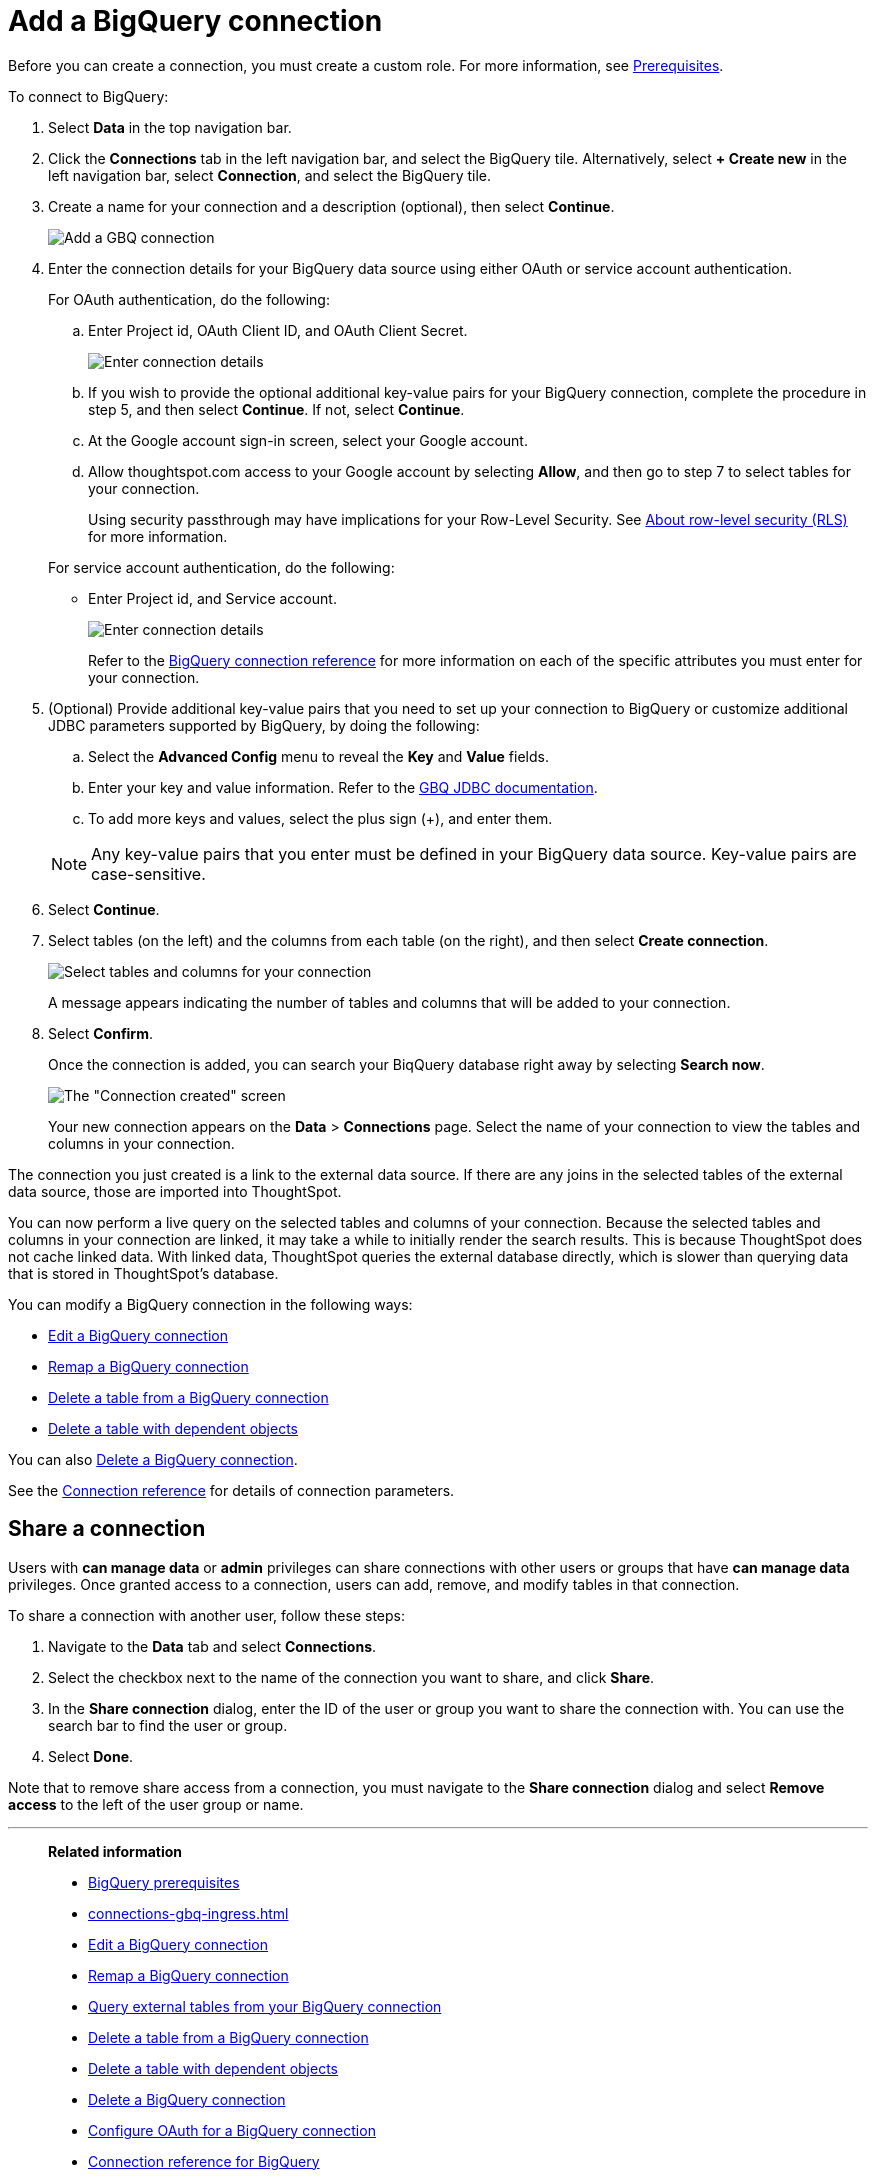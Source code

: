 = Add a {connection} connection
:last_updated: 9/21/2020
:linkattrs:
:experimental:
:page-layout: default-cloud
:page-aliases: /admin/ts-cloud/ts-cloud-embrace-gbq-add-connection.adoc
:connection: BigQuery
:description: Learn how to add a BigQuery connection.

Before you can create a connection, you must create a custom role.
For more information, see xref:connections-gbq-prerequisites.adoc[Prerequisites].

To connect to {connection}:

. Select *Data* in the top navigation bar.
. Click the *Connections* tab in the left navigation bar, and select the {connection} tile. Alternatively, select *+ Create new* in the left navigation bar, select *Connection*, and select the {connection} tile.
. Create a name for your connection and a description (optional), then select *Continue*.
+
image::gbq-connectiontype.png[Add a GBQ connection]

. Enter the connection details for your {connection} data source using either OAuth or service account authentication.
+
For OAuth authentication, do the following:

 .. Enter Project id, OAuth Client ID, and OAuth Client Secret.
+
image::gbq-connectiondetails-oauth.png[Enter connection details]
 .. If you wish to provide the optional additional key-value pairs for your {connection} connection, complete the procedure in step 5, and then select *Continue*.
If not, select *Continue*.
 .. At the Google account sign-in screen, select your Google account.
 .. Allow thoughtspot.com access to your Google account by selecting *Allow*, and then go to step 7 to select tables for your connection.
+
Using security passthrough may have implications for your Row-Level Security.
See xref:security-rls.adoc[About row-level security (RLS)] for more information.

+
For service account authentication, do the following:

 ** Enter Project id, and Service account.
+
image::gbq-connectiondetails-serv-acct.png[Enter connection details]
+
Refer to the xref:connections-gbq-reference.adoc[{connection} connection reference] for more information on each of the specific attributes you must enter for your connection.

. (Optional) Provide additional key-value pairs that you need to set up your connection to {connection} or customize additional JDBC parameters supported by {connection}, by doing the following:
 .. Select the *Advanced Config* menu to reveal the *Key* and *Value* fields.
 .. Enter your key and value information. Refer to the https://storage.googleapis.com/simba-bq-release/jdbc/Simba%20Google%20BigQuery%20JDBC%20Connector%20Install%20and%20Configuration%20Guide.pdf[GBQ JDBC documentation^].
 .. To add more keys and values, select the plus sign (+), and enter them.

+
NOTE: Any key-value pairs that you enter must be defined in your {connection} data source.
Key-value pairs are case-sensitive.
. Select *Continue*.
. Select tables (on the left) and the columns from each table (on the right), and then select *Create connection*.
+
image::snowflake-selecttables.png[Select tables and columns for your connection]
+
A message appears indicating the number of tables and columns that will be added to your connection.

. Select *Confirm*.
+
Once the connection is added, you can search your BiqQuery database right away by selecting *Search now*.
+
image::gbq-connectioncreated.png[The "Connection created" screen]
+
Your new connection appears on the *Data* > *Connections* page.
Select the name of your connection to view the tables and columns in your connection.

The connection you just created is a link to the external data source.
If there are any joins in the selected tables of the external data source, those are imported into ThoughtSpot.

You can now perform a live query on the selected tables and columns of your connection.
Because the selected tables and columns in your connection are linked, it may take a while to initially render the search results.
This is because ThoughtSpot does not cache linked data.
With linked data, ThoughtSpot queries the external database directly, which is slower than querying data that is stored in ThoughtSpot's database.

You can modify a {connection} connection in the following ways:

* xref:connections-gbq-edit.adoc[Edit a {connection} connection]
* xref:connections-gbq-remap.adoc[Remap a {connection} connection]
* xref:connections-gbq-delete-table.adoc[Delete a table from a {connection} connection]
* xref:connections-gbq-delete-table-dependencies.adoc[Delete a table with dependent objects]

You can also xref:connections-gbq-delete.adoc[Delete a {connection} connection].

See the xref:connections-gbq-reference.adoc[Connection reference] for details of connection parameters.

== Share a connection

Users with *can manage data* or *admin* privileges can share connections with other users or groups that have *can manage data* privileges. Once granted access to a connection, users can add, remove, and modify tables in that connection.

To share a connection with another user, follow these steps:

. Navigate to the *Data* tab and select *Connections*.

. Select the checkbox next to the name of the connection you want to share, and click *Share*.

. In the *Share connection* dialog, enter the ID of the user or group you want to share the connection with. You can use the search bar to find the user or group.

. Select *Done*.

Note that to remove share access from a connection, you must navigate to the *Share connection* dialog and select *Remove access* to the left of the user group or name.

'''
> **Related information**
>
> * xref:connections-gbq-prerequisites.adoc[{connection} prerequisites]
> * xref:connections-gbq-ingress.adoc[]
> * xref:connections-gbq-edit.adoc[Edit a {connection} connection]
> * xref:connections-gbq-remap.adoc[Remap a {connection} connection]
> * xref:connections-gbq-external-tables.adoc[Query external tables from your {connection} connection]
> * xref:connections-gbq-delete-table.adoc[Delete a table from a {connection} connection]
> * xref:connections-gbq-delete-table-dependencies.adoc[Delete a table with dependent objects]
> * xref:connections-gbq-delete.adoc[Delete a {connection} connection]
> * xref:connections-gbq-oauth.adoc[Configure OAuth for a {connection} connection]
> * xref:connections-gbq-reference.adoc[Connection reference for {connection}]

